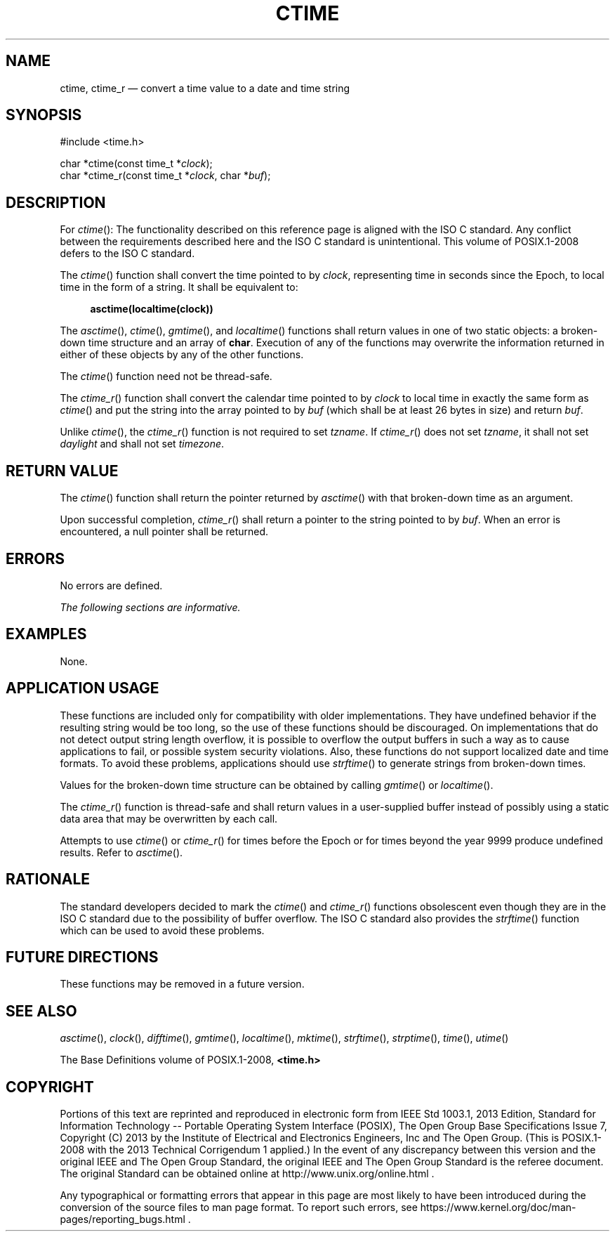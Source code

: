 '\" et
.TH CTIME "3" 2013 "IEEE/The Open Group" "POSIX Programmer's Manual"

.SH NAME
ctime,
ctime_r
\(em convert a time value to a date and time string
.SH SYNOPSIS
.LP
.nf
#include <time.h>
.P
char *ctime(const time_t *\fIclock\fP);
char *ctime_r(const time_t *\fIclock\fP, char *\fIbuf\fP);
.fi
.SH DESCRIPTION
For
\fIctime\fR():
The functionality described on this reference page is aligned with the
ISO\ C standard. Any conflict between the requirements described here and the
ISO\ C standard is unintentional. This volume of POSIX.1\(hy2008 defers to the ISO\ C standard.
.P
The
\fIctime\fR()
function shall convert the time pointed to by
.IR clock ,
representing time in seconds since the Epoch, to local time in the form
of a string. It shall be equivalent to:
.sp
.RS 4
.nf
\fB
asctime(localtime(clock))
.fi \fR
.P
.RE
.P
The
\fIasctime\fR(),
\fIctime\fR(),
\fIgmtime\fR(),
and
\fIlocaltime\fR()
functions shall return values in one of two static objects: a
broken-down time structure and an array of
.BR char .
Execution of any of the functions may overwrite the information
returned in either of these objects by any of the other functions.
.P
The
\fIctime\fR()
function need not be thread-safe.
.P
The
\fIctime_r\fR()
function shall convert the calendar time pointed to by
.IR clock
to local time in exactly the same form as
\fIctime\fR()
and put the string into the array pointed to by
.IR buf
(which shall be at least 26 bytes in size) and return
.IR buf .
.P
Unlike
\fIctime\fR(),
the
\fIctime_r\fR()
function is not required to set
.IR tzname .
If
\fIctime_r\fR()
does not set
.IR tzname ,
it shall not set
.IR daylight
and shall not set
.IR timezone .
.SH "RETURN VALUE"
The
\fIctime\fR()
function shall return the pointer returned by
\fIasctime\fR()
with that broken-down time as an argument.
.P
Upon successful completion,
\fIctime_r\fR()
shall return a pointer to the string pointed to by
.IR buf .
When an error is encountered, a null pointer shall be returned.
.SH ERRORS
No errors are defined.
.LP
.IR "The following sections are informative."
.SH EXAMPLES
None.
.SH "APPLICATION USAGE"
These functions are included only for compatibility with older
implementations. They have undefined behavior if the resulting string
would be too long, so the use of these functions should be discouraged.
On implementations that do not detect output string length overflow, it
is possible to overflow the output buffers in such a way as to cause
applications to fail, or possible system security violations. Also,
these functions do not support localized date and time formats. To
avoid these problems, applications should use
\fIstrftime\fR()
to generate strings from broken-down times.
.P
Values for the broken-down time structure can be obtained by calling
\fIgmtime\fR()
or
\fIlocaltime\fR().
.P
The
\fIctime_r\fR()
function is thread-safe and shall return values in a user-supplied
buffer instead of possibly using a static data area that may be
overwritten by each call.
.P
Attempts to use
\fIctime\fR()
or
\fIctime_r\fR()
for times before the Epoch or for times beyond the year 9999 produce
undefined results. Refer to
.IR "\fIasctime\fR\^(\|)".
.SH RATIONALE
The standard developers decided to mark the
\fIctime\fR()
and
\fIctime_r\fR()
functions obsolescent even though they are in the ISO\ C standard due to the
possibility of buffer overflow. The ISO\ C standard also provides the
\fIstrftime\fR()
function which can be used to avoid these problems.
.SH "FUTURE DIRECTIONS"
These functions may be removed in a future version.
.SH "SEE ALSO"
.IR "\fIasctime\fR\^(\|)",
.IR "\fIclock\fR\^(\|)",
.IR "\fIdifftime\fR\^(\|)",
.IR "\fIgmtime\fR\^(\|)",
.IR "\fIlocaltime\fR\^(\|)",
.IR "\fImktime\fR\^(\|)",
.IR "\fIstrftime\fR\^(\|)",
.IR "\fIstrptime\fR\^(\|)",
.IR "\fItime\fR\^(\|)",
.IR "\fIutime\fR\^(\|)"
.P
The Base Definitions volume of POSIX.1\(hy2008,
.IR "\fB<time.h>\fP"
.SH COPYRIGHT
Portions of this text are reprinted and reproduced in electronic form
from IEEE Std 1003.1, 2013 Edition, Standard for Information Technology
-- Portable Operating System Interface (POSIX), The Open Group Base
Specifications Issue 7, Copyright (C) 2013 by the Institute of
Electrical and Electronics Engineers, Inc and The Open Group.
(This is POSIX.1-2008 with the 2013 Technical Corrigendum 1 applied.) In the
event of any discrepancy between this version and the original IEEE and
The Open Group Standard, the original IEEE and The Open Group Standard
is the referee document. The original Standard can be obtained online at
http://www.unix.org/online.html .

Any typographical or formatting errors that appear
in this page are most likely
to have been introduced during the conversion of the source files to
man page format. To report such errors, see
https://www.kernel.org/doc/man-pages/reporting_bugs.html .
